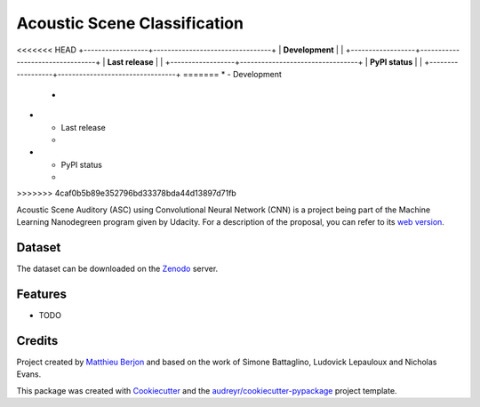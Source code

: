 =============================
Acoustic Scene Classification
=============================

<<<<<<< HEAD
+------------------+---------------------------------+
| **Development**  | |travis| |coveralls|            |
+------------------+---------------------------------+
| **Last release** | |v| |pyversions| |dependencies| |
+------------------+---------------------------------+
| **PyPI status**  | |format| |status| |l|           |
+------------------+---------------------------------+
=======
* - Development
  - |travis| |coveralls|
* - Last release
  - |v| |pyversions| |dependencies|
* - PyPI status
  - |format| |status| |l|

>>>>>>> 4caf0b5b89e352796bd33378bda44d13897d71fb

.. |travis| image::
  https://travis-ci.org/mattberjon/asc-cnn.svg?branch=master
  :target: https://travis-ci.org/mattberjon/asc-cnn
  :alt: Travis CI builds

.. |coveralls| image::
  https://coveralls.io/repos/github/mattberjon/asc-cnn/badge.svg?branch=master
  :target: https://coveralls.io/github/mattberjon/asc-cnn?branch=master
  :alt: Coverall coverage report

.. |v| image:: 
  https://img.shields.io/pypi/v/asc.svg
  :target: https://pypi.python.org/pypi/asc/
  :alt: PyPI Latest Version

.. |pyversions| image::
  https://img.shields.io/pypi/pyversions/asc.svg
  :target: https://pypi.python.org/pypi/asc/
  :alt: Python versions (PyPI)

.. |dependencies| image::
  https://pyup.io/repos/github/mattberjon/asc-cnn/shield.svg
  :target: https://pyup.io/repos/github/mattberjon/asc-cnn/
  :alt: Updates

.. |format| image::
  https://img.shields.io/pypi/format/asc.svg 
  :target: https://pypi.python.org/pypi/asc
  :alt: Distribution format (PyPI)

.. |status| image::
  https://img.shields.io/pypi/status/asc.svg
  :target: https://pypi.python.org/pypi/asc
  :alt: Project status (PyPI)

.. |l| image::
  https://img.shields.io/pypi/l/asc.svg
  :target: https://pypi.python.org/pypi/asc
  :alt: License (PyPI)


Acoustic Scene Auditory (ASC) using Convolutional Neural Network (CNN) is a
project being part of the Machine Learning Nanodegreen program given by
Udacity. For a description of the proposal, you can refer to its `web
version`_.

Dataset
-------

The dataset can be downloaded on the `Zenodo`_ server.

Features
--------

* TODO

Credits
---------

Project created by `Matthieu Berjon`_ and based on the work of Simone Battaglino,
Ludovick Lepauloux and Nicholas Evans.

This package was created with Cookiecutter_ and the
`audreyr/cookiecutter-pypackage`_ project template.

.. _Cookiecutter: https://github.com/audreyr/cookiecutter
.. _`audreyr/cookiecutter-pypackage`: https://github.com/audreyr/cookiecutter-pypackage
.. _`web version`: http://berjon.net/blog/2017/07/22/acoustic-scene-classficiation-using-cnn/
.. _`Zenodo`: https://zenodo.org/record/400515
.. _`Matthieu Berjon`: http://berjon.net
